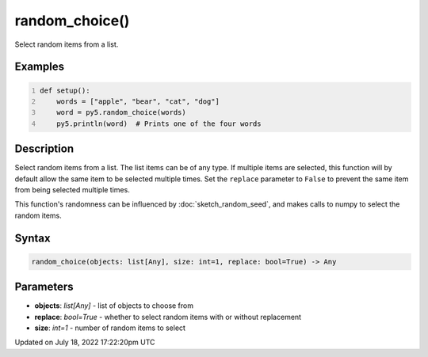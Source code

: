 random_choice()
===============

Select random items from a list.

Examples
--------

.. raw:: html

    <div class="example-table">

.. raw:: html

    <div class="example-row"><div class="example-cell-image">

.. raw:: html

    </div><div class="example-cell-code">

.. code:: python
    :number-lines:

    def setup():
        words = ["apple", "bear", "cat", "dog"]
        word = py5.random_choice(words)
        py5.println(word)  # Prints one of the four words

.. raw:: html

    </div></div>

.. raw:: html

    </div>

Description
-----------

Select random items from a list. The list items can be of any type. If multiple items are selected, this function will by default allow the same item to be selected multiple times. Set the ``replace`` parameter to ``False`` to prevent the same item from being selected multiple times.

This function's randomness can be influenced by :doc:`sketch_random_seed`, and makes calls to numpy to select the random items.

Syntax
------

.. code:: python

    random_choice(objects: list[Any], size: int=1, replace: bool=True) -> Any

Parameters
----------

* **objects**: `list[Any]` - list of objects to choose from
* **replace**: `bool=True` - whether to select random items with or without replacement
* **size**: `int=1` - number of random items to select


Updated on July 18, 2022 17:22:20pm UTC

